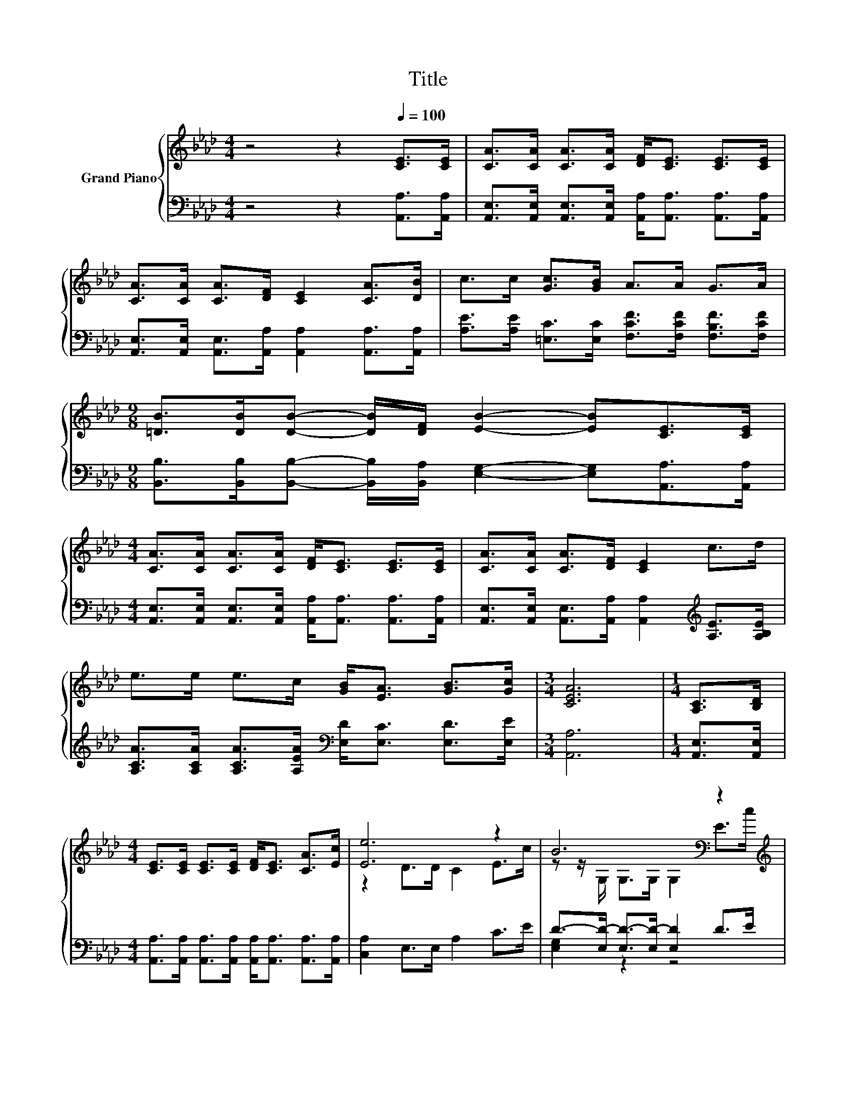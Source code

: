 X:1
T:Title
%%score { ( 1 3 ) | ( 2 4 ) }
L:1/8
M:4/4
K:Ab
V:1 treble nm="Grand Piano"
V:3 treble 
V:2 bass 
V:4 bass 
V:1
 z4 z2[Q:1/4=100] [CE]>[CE] | [CA]>[CA] [CA]>[CA] [DF]<[CE] [CE]>[CE] | %2
 [CA]>[CA] [CA]>[DF] [CE]2 [CA]>[DB] | c>c [Gc]>[GB] A>A G>A | %4
[M:9/8] [=DB]>[DB][DB]- [DB]/[DF]/ [EB]2- [EB][CE]>[CE] | %5
[M:4/4] [CA]>[CA] [CA]>[CA] [DF]<[CE] [CE]>[CE] | [CA]>[CA] [CA]>[DF] [CE]2 c>d | %7
 e>e e>c [GB]<[EA] [GB]>[Gc] |[M:3/4] [CEA]6 |[M:1/4] [A,C]>[B,D] | %10
[M:4/4] [CE]>[CE] [CE]>[CE] [DF]<[CE] [CA]>[Ec] | [Ee]6 z2 | B6[K:bass] z2[K:treble] | %13
 [CA]6[K:bass] z2[K:treble] | [CE]>[CE] [CE]>[CE] [DF]<[CE] [CA]>[Ec] | [Ee]6 z2 | B6 z2 | %17
[M:3/4] [CA]6 |] %18
V:2
 z4 z2 [A,,A,]>[A,,A,] | [A,,E,]>[A,,E,] [A,,E,]>[A,,E,] [A,,A,]<[A,,A,] [A,,A,]>[A,,A,] | %2
 [A,,E,]>[A,,E,] [A,,E,]>[A,,A,] [A,,A,]2 [A,,A,]>[A,,A,] | %3
 [A,E]>[A,E] [=E,C]>[E,C] [F,CF]>[F,CF] [F,B,F]>[F,CF] | %4
[M:9/8] [B,,B,]>[B,,B,][B,,B,]- [B,,B,]/[B,,A,]/ [E,G,]2- [E,G,][A,,A,]>[A,,A,] | %5
[M:4/4] [A,,E,]>[A,,E,] [A,,E,]>[A,,E,] [A,,A,]<[A,,A,] [A,,A,]>[A,,A,] | %6
 [A,,E,]>[A,,E,] [A,,E,]>[A,,A,] [A,,A,]2[K:treble] [A,E]>[A,B,E] | %7
 [A,CA]>[A,CA] [A,CA]>[A,EA][K:bass] [E,D]<[E,C] [E,D]>[E,E] |[M:3/4] [A,,A,]6 | %9
[M:1/4] [A,,E,]>[A,,E,] |[M:4/4] [A,,A,]>[A,,A,] [A,,A,]>[A,,A,] [A,,A,]<[A,,A,] [A,,A,]>[A,,A,] | %11
 [C,A,]2 E,>E, A,2 C>E | D->[E,D-] [E,D-]>[E,D-] [E,D]2 D>E | %13
 [A,,E,]>A,, A,,>A,, A,,2 [A,,E,A,]>[A,,E,] | %14
 [A,,A,]>[A,,A,] [A,,A,]>[A,,A,] [A,,A,]<[A,,A,] [A,,A,]>[A,,A,] | [B,,A,]2 E,>E, A,2 C>E | %16
 D->[E,D-] [E,D-]>[E,D-] [E,D]2 [E,G,D]>[E,G,D] |[M:3/4] [A,,E,]6 |] %18
V:3
 x8 | x8 | x8 | x8 |[M:9/8] x9 |[M:4/4] x8 | x8 | x8 |[M:3/4] x6 |[M:1/4] x2 |[M:4/4] x8 | %11
 z2 D>D C2 E>c | z z/[K:bass] G,/ G,>G, G,2 E>[K:treble]c | %13
 z z/[K:bass] E,/ E,>E, E,2 C>[K:treble][B,D] | x8 | z2 D>D C2 E>c | z z/ G,/ G,>G, G,2 E>B | %17
[M:3/4] x6 |] %18
V:4
 x8 | x8 | x8 | x8 |[M:9/8] x9 |[M:4/4] x8 | x6[K:treble] x2 | x4[K:bass] x4 |[M:3/4] x6 | %9
[M:1/4] x2 |[M:4/4] x8 | x8 | [E,G,]2 z2 z4 | x8 | x8 | x8 | [E,G,]2 z2 z4 |[M:3/4] x6 |] %18

